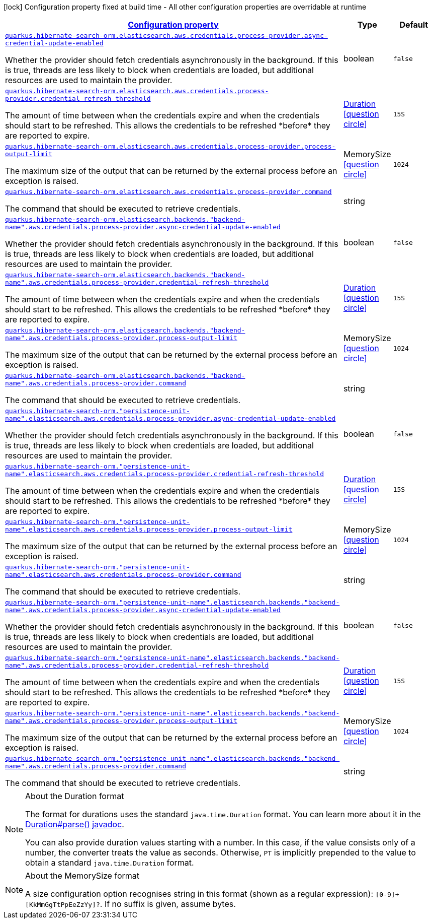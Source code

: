 [.configuration-legend]
icon:lock[title=Fixed at build time] Configuration property fixed at build time - All other configuration properties are overridable at runtime
[.configuration-reference, cols="80,.^10,.^10"]
|===

h|[[quarkus-amazon-common-config-group-aws-credentials-provider-config-process-credentials-provider-config_configuration]]link:#quarkus-amazon-common-config-group-aws-credentials-provider-config-process-credentials-provider-config_configuration[Configuration property]

h|Type
h|Default

a| [[quarkus-amazon-common-config-group-aws-credentials-provider-config-process-credentials-provider-config_quarkus.hibernate-search-orm.elasticsearch.aws.credentials.process-provider.async-credential-update-enabled]]`link:#quarkus-amazon-common-config-group-aws-credentials-provider-config-process-credentials-provider-config_quarkus.hibernate-search-orm.elasticsearch.aws.credentials.process-provider.async-credential-update-enabled[quarkus.hibernate-search-orm.elasticsearch.aws.credentials.process-provider.async-credential-update-enabled]`

[.description]
--
Whether the provider should fetch credentials asynchronously in the background. 
 If this is true, threads are less likely to block when credentials are loaded, but additional resources are used to maintain the provider.
--|boolean 
|`false`


a| [[quarkus-amazon-common-config-group-aws-credentials-provider-config-process-credentials-provider-config_quarkus.hibernate-search-orm.elasticsearch.aws.credentials.process-provider.credential-refresh-threshold]]`link:#quarkus-amazon-common-config-group-aws-credentials-provider-config-process-credentials-provider-config_quarkus.hibernate-search-orm.elasticsearch.aws.credentials.process-provider.credential-refresh-threshold[quarkus.hibernate-search-orm.elasticsearch.aws.credentials.process-provider.credential-refresh-threshold]`

[.description]
--
The amount of time between when the credentials expire and when the credentials should start to be refreshed. 
 This allows the credentials to be refreshed ++*++before++*++ they are reported to expire.
--|link:https://docs.oracle.com/javase/8/docs/api/java/time/Duration.html[Duration]
  link:#duration-note-anchor[icon:question-circle[], title=More information about the Duration format]
|`15S`


a| [[quarkus-amazon-common-config-group-aws-credentials-provider-config-process-credentials-provider-config_quarkus.hibernate-search-orm.elasticsearch.aws.credentials.process-provider.process-output-limit]]`link:#quarkus-amazon-common-config-group-aws-credentials-provider-config-process-credentials-provider-config_quarkus.hibernate-search-orm.elasticsearch.aws.credentials.process-provider.process-output-limit[quarkus.hibernate-search-orm.elasticsearch.aws.credentials.process-provider.process-output-limit]`

[.description]
--
The maximum size of the output that can be returned by the external process before an exception is raised.
--|MemorySize  link:#memory-size-note-anchor[icon:question-circle[], title=More information about the MemorySize format]
|`1024`


a| [[quarkus-amazon-common-config-group-aws-credentials-provider-config-process-credentials-provider-config_quarkus.hibernate-search-orm.elasticsearch.aws.credentials.process-provider.command]]`link:#quarkus-amazon-common-config-group-aws-credentials-provider-config-process-credentials-provider-config_quarkus.hibernate-search-orm.elasticsearch.aws.credentials.process-provider.command[quarkus.hibernate-search-orm.elasticsearch.aws.credentials.process-provider.command]`

[.description]
--
The command that should be executed to retrieve credentials.
--|string 
|


a| [[quarkus-amazon-common-config-group-aws-credentials-provider-config-process-credentials-provider-config_quarkus.hibernate-search-orm.elasticsearch.backends.-backend-name-.aws.credentials.process-provider.async-credential-update-enabled]]`link:#quarkus-amazon-common-config-group-aws-credentials-provider-config-process-credentials-provider-config_quarkus.hibernate-search-orm.elasticsearch.backends.-backend-name-.aws.credentials.process-provider.async-credential-update-enabled[quarkus.hibernate-search-orm.elasticsearch.backends."backend-name".aws.credentials.process-provider.async-credential-update-enabled]`

[.description]
--
Whether the provider should fetch credentials asynchronously in the background. 
 If this is true, threads are less likely to block when credentials are loaded, but additional resources are used to maintain the provider.
--|boolean 
|`false`


a| [[quarkus-amazon-common-config-group-aws-credentials-provider-config-process-credentials-provider-config_quarkus.hibernate-search-orm.elasticsearch.backends.-backend-name-.aws.credentials.process-provider.credential-refresh-threshold]]`link:#quarkus-amazon-common-config-group-aws-credentials-provider-config-process-credentials-provider-config_quarkus.hibernate-search-orm.elasticsearch.backends.-backend-name-.aws.credentials.process-provider.credential-refresh-threshold[quarkus.hibernate-search-orm.elasticsearch.backends."backend-name".aws.credentials.process-provider.credential-refresh-threshold]`

[.description]
--
The amount of time between when the credentials expire and when the credentials should start to be refreshed. 
 This allows the credentials to be refreshed ++*++before++*++ they are reported to expire.
--|link:https://docs.oracle.com/javase/8/docs/api/java/time/Duration.html[Duration]
  link:#duration-note-anchor[icon:question-circle[], title=More information about the Duration format]
|`15S`


a| [[quarkus-amazon-common-config-group-aws-credentials-provider-config-process-credentials-provider-config_quarkus.hibernate-search-orm.elasticsearch.backends.-backend-name-.aws.credentials.process-provider.process-output-limit]]`link:#quarkus-amazon-common-config-group-aws-credentials-provider-config-process-credentials-provider-config_quarkus.hibernate-search-orm.elasticsearch.backends.-backend-name-.aws.credentials.process-provider.process-output-limit[quarkus.hibernate-search-orm.elasticsearch.backends."backend-name".aws.credentials.process-provider.process-output-limit]`

[.description]
--
The maximum size of the output that can be returned by the external process before an exception is raised.
--|MemorySize  link:#memory-size-note-anchor[icon:question-circle[], title=More information about the MemorySize format]
|`1024`


a| [[quarkus-amazon-common-config-group-aws-credentials-provider-config-process-credentials-provider-config_quarkus.hibernate-search-orm.elasticsearch.backends.-backend-name-.aws.credentials.process-provider.command]]`link:#quarkus-amazon-common-config-group-aws-credentials-provider-config-process-credentials-provider-config_quarkus.hibernate-search-orm.elasticsearch.backends.-backend-name-.aws.credentials.process-provider.command[quarkus.hibernate-search-orm.elasticsearch.backends."backend-name".aws.credentials.process-provider.command]`

[.description]
--
The command that should be executed to retrieve credentials.
--|string 
|


a| [[quarkus-amazon-common-config-group-aws-credentials-provider-config-process-credentials-provider-config_quarkus.hibernate-search-orm.-persistence-unit-name-.elasticsearch.aws.credentials.process-provider.async-credential-update-enabled]]`link:#quarkus-amazon-common-config-group-aws-credentials-provider-config-process-credentials-provider-config_quarkus.hibernate-search-orm.-persistence-unit-name-.elasticsearch.aws.credentials.process-provider.async-credential-update-enabled[quarkus.hibernate-search-orm."persistence-unit-name".elasticsearch.aws.credentials.process-provider.async-credential-update-enabled]`

[.description]
--
Whether the provider should fetch credentials asynchronously in the background. 
 If this is true, threads are less likely to block when credentials are loaded, but additional resources are used to maintain the provider.
--|boolean 
|`false`


a| [[quarkus-amazon-common-config-group-aws-credentials-provider-config-process-credentials-provider-config_quarkus.hibernate-search-orm.-persistence-unit-name-.elasticsearch.aws.credentials.process-provider.credential-refresh-threshold]]`link:#quarkus-amazon-common-config-group-aws-credentials-provider-config-process-credentials-provider-config_quarkus.hibernate-search-orm.-persistence-unit-name-.elasticsearch.aws.credentials.process-provider.credential-refresh-threshold[quarkus.hibernate-search-orm."persistence-unit-name".elasticsearch.aws.credentials.process-provider.credential-refresh-threshold]`

[.description]
--
The amount of time between when the credentials expire and when the credentials should start to be refreshed. 
 This allows the credentials to be refreshed ++*++before++*++ they are reported to expire.
--|link:https://docs.oracle.com/javase/8/docs/api/java/time/Duration.html[Duration]
  link:#duration-note-anchor[icon:question-circle[], title=More information about the Duration format]
|`15S`


a| [[quarkus-amazon-common-config-group-aws-credentials-provider-config-process-credentials-provider-config_quarkus.hibernate-search-orm.-persistence-unit-name-.elasticsearch.aws.credentials.process-provider.process-output-limit]]`link:#quarkus-amazon-common-config-group-aws-credentials-provider-config-process-credentials-provider-config_quarkus.hibernate-search-orm.-persistence-unit-name-.elasticsearch.aws.credentials.process-provider.process-output-limit[quarkus.hibernate-search-orm."persistence-unit-name".elasticsearch.aws.credentials.process-provider.process-output-limit]`

[.description]
--
The maximum size of the output that can be returned by the external process before an exception is raised.
--|MemorySize  link:#memory-size-note-anchor[icon:question-circle[], title=More information about the MemorySize format]
|`1024`


a| [[quarkus-amazon-common-config-group-aws-credentials-provider-config-process-credentials-provider-config_quarkus.hibernate-search-orm.-persistence-unit-name-.elasticsearch.aws.credentials.process-provider.command]]`link:#quarkus-amazon-common-config-group-aws-credentials-provider-config-process-credentials-provider-config_quarkus.hibernate-search-orm.-persistence-unit-name-.elasticsearch.aws.credentials.process-provider.command[quarkus.hibernate-search-orm."persistence-unit-name".elasticsearch.aws.credentials.process-provider.command]`

[.description]
--
The command that should be executed to retrieve credentials.
--|string 
|


a| [[quarkus-amazon-common-config-group-aws-credentials-provider-config-process-credentials-provider-config_quarkus.hibernate-search-orm.-persistence-unit-name-.elasticsearch.backends.-backend-name-.aws.credentials.process-provider.async-credential-update-enabled]]`link:#quarkus-amazon-common-config-group-aws-credentials-provider-config-process-credentials-provider-config_quarkus.hibernate-search-orm.-persistence-unit-name-.elasticsearch.backends.-backend-name-.aws.credentials.process-provider.async-credential-update-enabled[quarkus.hibernate-search-orm."persistence-unit-name".elasticsearch.backends."backend-name".aws.credentials.process-provider.async-credential-update-enabled]`

[.description]
--
Whether the provider should fetch credentials asynchronously in the background. 
 If this is true, threads are less likely to block when credentials are loaded, but additional resources are used to maintain the provider.
--|boolean 
|`false`


a| [[quarkus-amazon-common-config-group-aws-credentials-provider-config-process-credentials-provider-config_quarkus.hibernate-search-orm.-persistence-unit-name-.elasticsearch.backends.-backend-name-.aws.credentials.process-provider.credential-refresh-threshold]]`link:#quarkus-amazon-common-config-group-aws-credentials-provider-config-process-credentials-provider-config_quarkus.hibernate-search-orm.-persistence-unit-name-.elasticsearch.backends.-backend-name-.aws.credentials.process-provider.credential-refresh-threshold[quarkus.hibernate-search-orm."persistence-unit-name".elasticsearch.backends."backend-name".aws.credentials.process-provider.credential-refresh-threshold]`

[.description]
--
The amount of time between when the credentials expire and when the credentials should start to be refreshed. 
 This allows the credentials to be refreshed ++*++before++*++ they are reported to expire.
--|link:https://docs.oracle.com/javase/8/docs/api/java/time/Duration.html[Duration]
  link:#duration-note-anchor[icon:question-circle[], title=More information about the Duration format]
|`15S`


a| [[quarkus-amazon-common-config-group-aws-credentials-provider-config-process-credentials-provider-config_quarkus.hibernate-search-orm.-persistence-unit-name-.elasticsearch.backends.-backend-name-.aws.credentials.process-provider.process-output-limit]]`link:#quarkus-amazon-common-config-group-aws-credentials-provider-config-process-credentials-provider-config_quarkus.hibernate-search-orm.-persistence-unit-name-.elasticsearch.backends.-backend-name-.aws.credentials.process-provider.process-output-limit[quarkus.hibernate-search-orm."persistence-unit-name".elasticsearch.backends."backend-name".aws.credentials.process-provider.process-output-limit]`

[.description]
--
The maximum size of the output that can be returned by the external process before an exception is raised.
--|MemorySize  link:#memory-size-note-anchor[icon:question-circle[], title=More information about the MemorySize format]
|`1024`


a| [[quarkus-amazon-common-config-group-aws-credentials-provider-config-process-credentials-provider-config_quarkus.hibernate-search-orm.-persistence-unit-name-.elasticsearch.backends.-backend-name-.aws.credentials.process-provider.command]]`link:#quarkus-amazon-common-config-group-aws-credentials-provider-config-process-credentials-provider-config_quarkus.hibernate-search-orm.-persistence-unit-name-.elasticsearch.backends.-backend-name-.aws.credentials.process-provider.command[quarkus.hibernate-search-orm."persistence-unit-name".elasticsearch.backends."backend-name".aws.credentials.process-provider.command]`

[.description]
--
The command that should be executed to retrieve credentials.
--|string 
|

|===
ifndef::no-duration-note[]
[NOTE]
[[duration-note-anchor]]
.About the Duration format
====
The format for durations uses the standard `java.time.Duration` format.
You can learn more about it in the link:https://docs.oracle.com/javase/8/docs/api/java/time/Duration.html#parse-java.lang.CharSequence-[Duration#parse() javadoc].

You can also provide duration values starting with a number.
In this case, if the value consists only of a number, the converter treats the value as seconds.
Otherwise, `PT` is implicitly prepended to the value to obtain a standard `java.time.Duration` format.
====
endif::no-duration-note[]

[NOTE]
[[memory-size-note-anchor]]
.About the MemorySize format
====
A size configuration option recognises string in this format (shown as a regular expression): `[0-9]+[KkMmGgTtPpEeZzYy]?`.
If no suffix is given, assume bytes.
====
